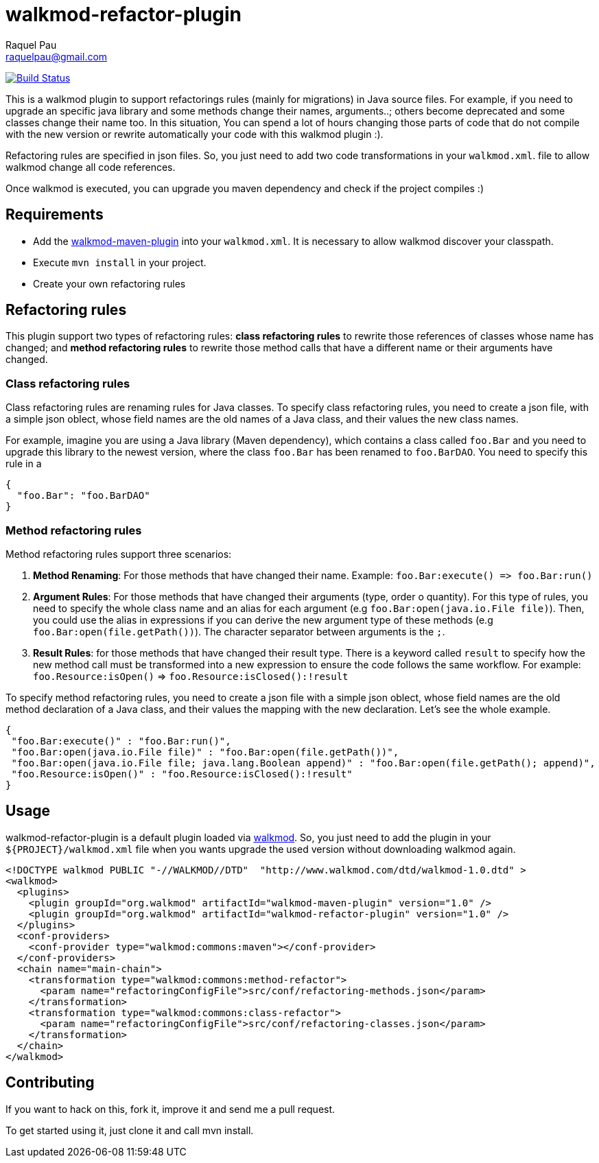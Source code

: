 walkmod-refactor-plugin 
=======================
Raquel Pau <raquelpau@gmail.com>

image:https://travis-ci.org/rpau/walkmod-refactor-plugin.svg?branch=master["Build Status", link="https://travis-ci.org/rpau/walkmod-refactor-plugin"]

This is a walkmod plugin to support refactorings rules (mainly for migrations) in Java source files. For example, if you need to upgrade 
an specific java library and some methods change their names, arguments..; others become deprecated and some classes change their name too.  In this situation,
You can spend a lot of hours changing those parts of code that do not compile with the new version or rewrite automatically your code with this walkmod plugin :). 

Refactoring rules are specified in json files. So, you just need to add two code transformations in your `walkmod.xml`.
file to allow walkmod change all code references.

Once walkmod is executed, you can upgrade you maven dependency and check if the project compiles :)

== Requirements

- Add the https://github.com/rpau/walkmod-maven-plugin[walkmod-maven-plugin] into your `walkmod.xml`. It is necessary to allow walkmod discover your classpath.
- Execute `mvn install` in your project.
- Create your own refactoring rules

== Refactoring rules

This plugin support two types of refactoring rules: **class refactoring rules** to rewrite those references of classes whose name has changed; and 
**method refactoring rules** to rewrite those method calls that have a different name or their arguments have changed.

=== Class refactoring rules

Class refactoring rules are renaming rules for Java classes. To specify class refactoring rules, you need to create a json file, with a simple
json oblect, whose field names are the old names of a Java class, and their values the new class names. 

For example, imagine you are using a Java library (Maven dependency), which contains a class called `foo.Bar` and you need to upgrade 
this library to the newest version, where the class `foo.Bar` has been renamed to `foo.BarDAO`. You need to specify this rule in a 
```json
{
  "foo.Bar": "foo.BarDAO"
}
```
=== Method refactoring rules

Method refactoring rules support three scenarios:

1. **Method Renaming**: For those methods that have changed their name. Example: `foo.Bar:execute() => foo.Bar:run()`
2. **Argument Rules**: For those methods that have changed their arguments (type, order o quantity). For this type of rules, you need to specify 
the whole class name and an alias for each argument (e.g `foo.Bar:open(java.io.File file)`). Then, you could use the alias in expressions if 
you can derive the new argument type of these methods (e.g `foo.Bar:open(file.getPath())`). The character separator between arguments is the `;`.
3. **Result Rules**: for those methods that have changed their result type. There is a keyword called `result` to specify how the new 
method call must be transformed into a new expression to ensure the code follows the same workflow. For example:  `foo.Resource:isOpen()` => `foo.Resource:isClosed():!result`

To specify method refactoring rules, you need to create a json file with a simple json oblect, whose field names are the 
old method declaration of a Java class, and their values the mapping with the new declaration. Let's see the whole example.

```json
{
 "foo.Bar:execute()" : "foo.Bar:run()",
 "foo.Bar:open(java.io.File file)" : "foo.Bar:open(file.getPath())",
 "foo.Bar:open(java.io.File file; java.lang.Boolean append)" : "foo.Bar:open(file.getPath(); append)",
 "foo.Resource:isOpen()" : "foo.Resource:isClosed():!result"
}
```

== Usage

walkmod-refactor-plugin is a default plugin loaded via  http://www.walkmod.com[walkmod]. So, you just need 
to add the plugin in your `${PROJECT}/walkmod.xml` file when you wants upgrade the used version without 
downloading walkmod again.  

```XML
<!DOCTYPE walkmod PUBLIC "-//WALKMOD//DTD"  "http://www.walkmod.com/dtd/walkmod-1.0.dtd" >
<walkmod>
  <plugins>
    <plugin groupId="org.walkmod" artifactId="walkmod-maven-plugin" version="1.0" />
    <plugin groupId="org.walkmod" artifactId="walkmod-refactor-plugin" version="1.0" />
  </plugins>
  <conf-providers>
    <conf-provider type="walkmod:commons:maven"></conf-provider>
  </conf-providers>
  <chain name="main-chain">	
    <transformation type="walkmod:commons:method-refactor">
      <param name="refactoringConfigFile">src/conf/refactoring-methods.json</param>
    </transformation>
    <transformation type="walkmod:commons:class-refactor">
      <param name="refactoringConfigFile">src/conf/refactoring-classes.json</param>
    </transformation>
  </chain>	
</walkmod>
```


== Contributing

If you want to hack on this, fork it, improve it and send me a pull request.

To get started using it, just clone it and call mvn install. 
